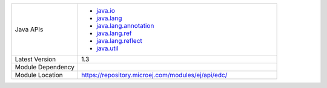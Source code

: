 .. list-table::
   :widths: 10 30
 
   * - Java APIs
     - -  `java.io <https://repository.microej.com/javadoc/microej_5.x/apis/java/io/package-summary.html>`_
       -  `java.lang <https://repository.microej.com/javadoc/microej_5.x/apis/java/lang/package-summary.html>`_
       -  `java.lang.annotation <https://repository.microej.com/javadoc/microej_5.x/apis/java/lang/annotation/package-summary.html>`_
       -  `java.lang.ref <https://repository.microej.com/javadoc/microej_5.x/apis/java/lang/ref/package-summary.html>`_
       -  `java.lang.reflect <https://repository.microej.com/javadoc/microej_5.x/apis/java/lang/reflect/package-summary.html>`_
       -  `java.util <https://repository.microej.com/javadoc/microej_5.x/apis/java/util/package-summary.html>`_
   * - Latest Version
     - 1.3
   * - Module Dependency
     - .. tabs::

         .. tab:: SDK 6

            .. code-block:: java

               implementation("ej.api:edc:1.3.7")

         .. tab:: SDK 5

            .. code-block:: xml

               <dependency org="ej.api" name="edc" rev="1.3.7" />
   * - Module Location
     - https://repository.microej.com/modules/ej/api/edc/